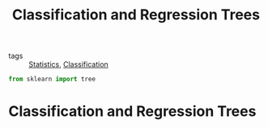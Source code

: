 #+title: Classification and Regression Trees
#+roam_tags:

- tags :: [[file:20210219102643-statistics.org][Statistics]], [[file:20210419074723-classification.org][Classification]]

#+call: init()

#+begin_src jupyter-python
from sklearn import tree
#+end_src

* Classification and Regression Trees
#+begin_src jupyter-python

#+end_src
